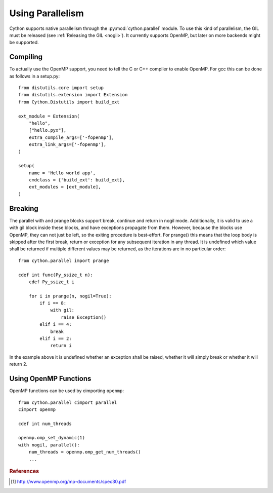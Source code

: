 .. highlight:: cython

.. py:module:: cython.parallel

**********************************
Using Parallelism
**********************************

Cython supports native parallelism through the :py:mod:`cython.parallel`
module. To use this kind of parallelism, the GIL must be released
(see :ref:`Releasing the GIL <nogil>`).
It currently supports OpenMP, but later on more backends might be supported.

__ nogil_

.. function:: prange([start,] stop[, step], nogil=False, schedule=None)

    This function can be used for parallel loops. OpenMP automatically
    starts a thread pool and distributes the work according to the schedule
    used. ``step`` must not be 0. This function can only be used with the
    GIL released. If ``nogil`` is true, the loop will be wrapped in a nogil
    section.

    Thread-locality and reductions are automatically inferred for variables.

    If you assign to a variable in a prange block, it becomes lastprivate, meaning that the
    variable will contain the value from the last iteration. If you use an
    inplace operator on a variable, it becomes a reduction, meaning that the
    values from the thread-local copies of the variable will be reduced with
    the operator and assigned to the original variable after the loop. The
    index variable is always lastprivate.
    Variables assigned to in a parallel with block will be private and unusable
    after the block, as there is no concept of a sequentially last value.

    The ``schedule`` is passed to OpenMP and can be one of the following:

    +-----------------+------------------------------------------------------+
    | Schedule        | Description                                          |
    +=================+======================================================+
    |static           | The iteration space is divided into chunks that are  |
    |                 | approximately equal in size, and at most one chunk   |
    |                 | is distributed to each thread.                       |
    +-----------------+------------------------------------------------------+
    |dynamic          | The iterations are distributed to threads in the team|
    |                 | as the threads request them, with a chunk size of 1. |
    +-----------------+------------------------------------------------------+
    |guided           | The iterations are distributed to threads in the team|
    |                 | as the threads request them. The size of each chunk  |
    |                 | is proportional to the number of unassigned          |
    |                 | iterations divided by the number of threads in the   |
    |                 | team, decreasing to 1.                               |
    +-----------------+------------------------------------------------------+
    |auto             | The decision regarding scheduling is delegated to the|
    |                 | compiler and/or runtime system. The programmer gives |
    |                 | the implementation the freedom to choose any possible|
    |                 | mapping of iterations to threads in the team.        |
    +-----------------+------------------------------------------------------+
    |runtime          | The schedule and chunk size are taken from the       |
    |                 | runtime-scheduling-variable, which can be set through|
    |                 | the ``omp_set_schedule`` function call, or the       |
    |                 | ``OMP_SCHEDULE`` environment variable.               |
    +-----------------+------------------------------------------------------+

    The default schedule is implementation defined. For more information consult
    the OpenMP specification [#]_.

    Example with a reduction::

        from cython.parallel import prange

        cdef int i
        cdef int sum = 0

        for i in prange(n, nogil=True):
            sum += i

        print sum

    Example with a shared numpy array::

        from cython.parallel import prange

        def func(np.ndarray[double] x, double alpha):
            cdef Py_ssize_t i

            for i in prange(x.shape[0]):
                x[i] = alpha * x[i]

.. function:: parallel

    This directive can be used as part of a ``with`` statement to execute code
    sequences in parallel. This is currently useful to setup thread-local
    buffers used by a prange. A contained prange will be a worksharing loop
    that is not parallel, so any variable assigned to in the parallel section
    is also private to the prange. Variables that are private in the parallel
    block are unavailable after the parallel block.

    Example with thread-local buffers::

       from cython.parallel import parallel, prange
       from libc.stdlib cimport abort, malloc, free

       cdef Py_ssize_t idx, i, n = 100
       cdef int * local_buf
       cdef size_t size = 10

       with nogil, parallel():
           local_buf = <int *> malloc(sizeof(int) * size)
           if local_buf == NULL:
               abort()

           # populate our local buffer in a sequential loop
           for idx in range(size):
               local_buf[i] = i * 2

           # share the work using the thread-local buffer(s)
           for i in prange(n, schedule='guided'):
               func(local_buf)

           free(local_buf)

    Later on sections might be supported in parallel blocks, to distribute
    code sections of work among threads.

.. function:: threadid()

    Returns the id of the thread. For n threads, the ids will range from 0 to
    n.

Compiling
=========
To actually use the OpenMP support, you need to tell the C or C++ compiler to
enable OpenMP. For gcc this can be done as follows in a setup.py::

    from distutils.core import setup
    from distutils.extension import Extension
    from Cython.Distutils import build_ext

    ext_module = Extension(
        "hello",
        ["hello.pyx"],
        extra_compile_args=['-fopenmp'],
        extra_link_args=['-fopenmp'],
    )

    setup(
        name = 'Hello world app',
        cmdclass = {'build_ext': build_ext},
        ext_modules = [ext_module],
    )

Breaking
========
The parallel with and prange blocks support break, continue and return in
nogil mode. Additionally, it is valid to use a with gil block inside these
blocks, and have exceptions propagate from them.
However, because the blocks use OpenMP, they can not just be left, so the
exiting procedure is best-effort. For prange() this means that the loop
body is skipped after the first break, return or exception for any subsequent
iteration in any thread. It is undefined which value shall be returned if
multiple different values may be returned, as the iterations are in no
particular order::

    from cython.parallel import prange

    cdef int func(Py_ssize_t n):
        cdef Py_ssize_t i

        for i in prange(n, nogil=True):
            if i == 8:
                with gil:
                    raise Exception()
            elif i == 4:
                break
            elif i == 2:
                return i

In the example above it is undefined whether an exception shall be raised,
whether it will simply break or whether it will return 2.

Using OpenMP Functions
======================
OpenMP functions can be used by cimporting ``openmp``::

    from cython.parallel cimport parallel
    cimport openmp

    cdef int num_threads

    openmp.omp_set_dynamic(1)
    with nogil, parallel():
        num_threads = openmp.omp_get_num_threads()
        ...

.. rubric:: References

.. [#] http://www.openmp.org/mp-documents/spec30.pdf

